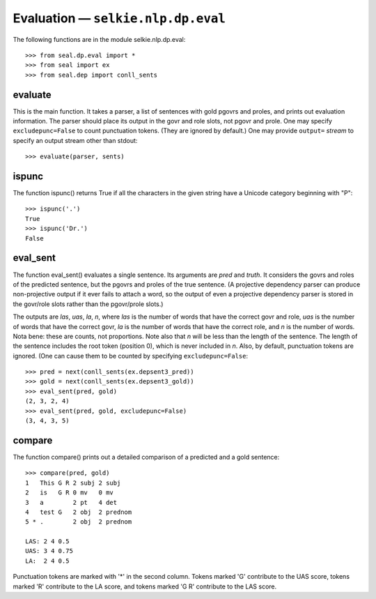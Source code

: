 
Evaluation — ``selkie.nlp.dp.eval``
***********************************

The following functions are in the module selkie.nlp.dp.eval::

   >>> from seal.dp.eval import *
   >>> from seal import ex
   >>> from seal.dep import conll_sents

evaluate
--------

This is the main function.  It takes a parser, a list of sentences
with gold pgovrs and proles, and prints out evaluation information.
The parser should place its output in the govr and role slots, not
pgovr and prole.  One may specify ``excludepunc=False`` to count
punctuation tokens.  (They are ignored by default.)  One may provide
``output=`` *stream* to specify
an output stream other than stdout::

   >>> evaluate(parser, sents)

ispunc
------

The function ispunc() returns True if all the characters
in the given string have a Unicode category beginning with "P"::

   >>> ispunc('.')
   True
   >>> ispunc('Dr.')
   False

eval_sent
---------

The function eval_sent() evaluates a single sentence.  Its
arguments are *pred* and *truth*.  It considers the govrs
and roles of the predicted sentence, but the pgovrs and proles of the
true sentence.  (A projective dependency parser can produce
non-projective output if it ever fails to attach a word, so the output
of even a projective dependency parser is stored in the govr/role
slots rather than the pgovr/prole slots.)

The outputs are *las*, *uas*, *la*, *n*, where *las* is the
number of words that have the correct govr and role, *uas* is
the number of words that have the correct govr, *la* is the
number of words that have the correct role, and *n* is the
number of words.  Nota bene: these are counts, not proportions.
Note also that *n* will be less than the length of the
sentence.  The length of the sentence includes the root token
(position 0), which is never included in *n*.
Also, by default, punctuation tokens are ignored.
(One can cause them to be counted by specifying ``excludepunc=False``::

   >>> pred = next(conll_sents(ex.depsent3_pred))
   >>> gold = next(conll_sents(ex.depsent3_gold))
   >>> eval_sent(pred, gold)
   (2, 3, 2, 4)
   >>> eval_sent(pred, gold, excludepunc=False)
   (3, 4, 3, 5)

compare
-------

The function compare() prints out a detailed comparison of a
predicted and a gold sentence::

   >>> compare(pred, gold)
   1   This G R 2 subj 2 subj   
   2   is   G R 0 mv   0 mv     
   3   a        2 pt   4 det    
   4   test G   2 obj  2 prednom
   5 * .        2 obj  2 prednom
   
   LAS: 2 4 0.5 
   UAS: 3 4 0.75
   LA:  2 4 0.5

Punctuation tokens are marked with '\*' in the second column.
Tokens marked 'G' contribute to the UAS score, tokens marked
'R' contribute to the LA score, and tokens marked
'G R' contribute to the LAS score.
